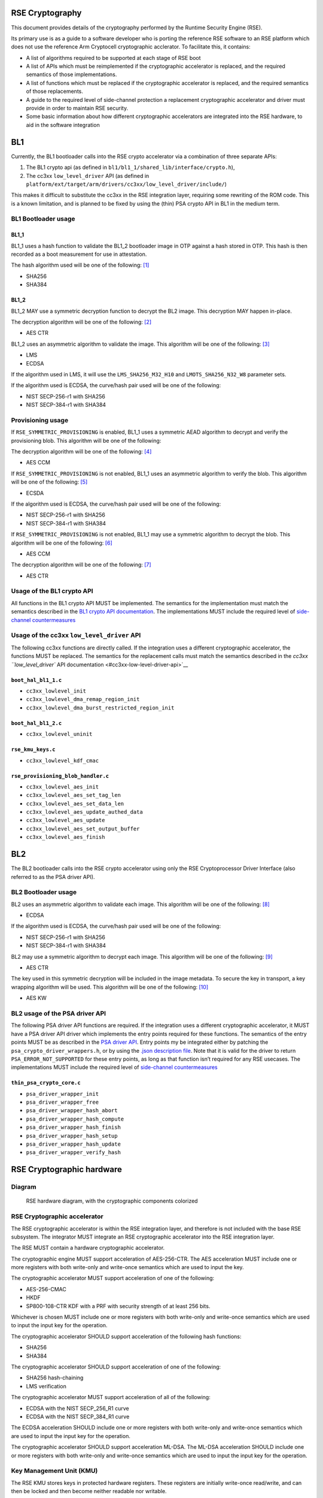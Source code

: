 RSE Cryptography
================

This document provides details of the cryptography performed by the
Runtime Security Engine (RSE).

Its primary use is as a guide to a software developer who is porting the
reference RSE software to an RSE platform which does not use the
reference Arm Cryptocell cryptographic acclerator. To facilitate this,
it contains:

-  A list of algorithms required to be supported at each stage of RSE
   boot
-  A list of APIs which must be reimplemented if the cryptographic
   accelerator is replaced, and the required semantics of those
   implementations.
-  A list of functions which must be replaced if the cryptographic
   accelerator is replaced, and the required semantics of those
   replacements.
-  A guide to the required level of side-channel protection a
   replacement cryptographic accelerator and driver must provide in
   order to maintain RSE security.
-  Some basic information about how different cryptographic accelerators
   are integrated into the RSE hardware, to aid in the software
   integration


BL1
===

Currently, the BL1 bootloader calls into the RSE crypto accelerator via
a combination of three separate APIs:

1. The BL1 crypto api (as defined in
   ``bl1/bl1_1/shared_lib/interface/crypto.h``),
2. The cc3xx ``low_level_driver`` API (as defined in
   ``platform/ext/target/arm/drivers/cc3xx/low_level_driver/include/``)

This makes it difficult to substitute the cc3xx in the RSE integration
layer, requiring some rewriting of the ROM code. This is a known
limitation, and is planned to be fixed by using the (thin) PSA crypto
API in BL1 in the medium term.

BL1 Bootloader usage
--------------------

BL1_1
~~~~~

BL1_1 uses a hash function to validate the BL1_2 bootloader image in OTP
against a hash stored in OTP. This hash is then recorded as a boot
measurement for use in attestation.

The hash algorithm used will be one of the following: [1]_

-  SHA256
-  SHA384

BL1_2
~~~~~

BL1_2 MAY use a symmetric decryption function to decrypt the BL2 image.
This decryption MAY happen in-place.

The decryption algorithm will be one of the following: [2]_

-  AES CTR

BL1_2 uses an asymmetric algorithm to validate the image. This algorithm
will be one of the following: [3]_

-  LMS
-  ECDSA

If the algorithm used in LMS, it will use the ``LMS_SHA256_M32_H10`` and
``LMOTS_SHA256_N32_W8`` parameter sets.

If the algorithm used is ECDSA, the curve/hash pair used will be one of
the following:

-  NIST SECP-256-r1 with SHA256
-  NIST SECP-384-r1 with SHA384

Provisioning usage
------------------

If ``RSE_SYMMETRIC_PROVISIONING`` is enabled, BL1_1 uses a symmetric
AEAD algorithm to decrypt and verify the provisioning blob. This
algorithm will be one of the following:

The decryption algorithm will be one of the following: [4]_

-  AES CCM

If ``RSE_SYMMETRIC_PROVISIONING`` is not enabled, BL1_1 uses an
asymmetric algorithm to verify the blob. This algorithm will be one of
the following: [5]_

-  ECSDA

If the algorithm used is ECDSA, the curve/hash pair used will be one of
the following:

-  NIST SECP-256-r1 with SHA256
-  NIST SECP-384-r1 with SHA384

If ``RSE_SYMMETRIC_PROVISIONING`` is not enabled, BL1_1 may use a
symmetric algorithm to decrypt the blob. This algorithm will be one of
the following: [6]_

-  AES CCM

The decryption algorithm will be one of the following: [7]_

-  AES CTR

Usage of the BL1 crypto API
---------------------------

All functions in the BL1 crypto API MUST be implemented. The semantics
for the implementation must match the semantics described in the `BL1
crypto API documentation <#bl1-crypto-api>`__. The implementations MUST
include the required level of `side-channel
countermeasures <#side-channel-countermeasures>`__

Usage of the cc3xx ``low_level_driver`` API
-------------------------------------------

The following cc3xx functions are directly called. If the integration
uses a different cryptographic accelerator, the functions MUST be
replaced. The semantics for the replacement calls must match the
semantics described in the `cc3xx ``low_level_driver`` API
documentation <#cc3xx-low-level-driver-api>`__

``boot_hal_bl1_1.c``
~~~~~~~~~~~~~~~~~~~~

-  ``cc3xx_lowlevel_init``
-  ``cc3xx_lowlevel_dma_remap_region_init``
-  ``cc3xx_lowlevel_dma_burst_restricted_region_init``

``boot_hal_bl1_2.c``
~~~~~~~~~~~~~~~~~~~~

-  ``cc3xx_lowlevel_uninit``

``rse_kmu_keys.c``
~~~~~~~~~~~~~~~~~~

-  ``cc3xx_lowlevel_kdf_cmac``

``rse_provisioning_blob_handler.c``
~~~~~~~~~~~~~~~~~~~~~~~~~~~~~~~~~~~

-  ``cc3xx_lowlevel_aes_init``
-  ``cc3xx_lowlevel_aes_set_tag_len``
-  ``cc3xx_lowlevel_aes_set_data_len``
-  ``cc3xx_lowlevel_aes_update_authed_data``
-  ``cc3xx_lowlevel_aes_update``
-  ``cc3xx_lowlevel_aes_set_output_buffer``
-  ``cc3xx_lowlevel_aes_finish``

BL2
===

The BL2 bootloader calls into the RSE crypto accelerator using only the
RSE Cryptoprocessor Driver Interface (also referred to as the PSA driver
API).

BL2 Bootloader usage
--------------------

BL2 uses an asymmetric algorithm to validate each image. This algorithm
will be one of the following: [8]_

-  ECDSA

If the algorithm used is ECDSA, the curve/hash pair used will be one of
the following:

-  NIST SECP-256-r1 with SHA256
-  NIST SECP-384-r1 with SHA384

BL2 may use a symmetric algorithm to decrypt each image. This algorithm
will be one of the following: [9]_

-  AES CTR

The key used in this symmetric decryption will be included in the image
metadata. To secure the key in transport, a key wrapping algorithm will
be used. This algorithm will be one of the following: [10]_

-  AES KW

BL2 usage of the PSA driver API
-------------------------------

The following PSA driver API functions are required. If the integration
uses a different cryptographic accelerator, it MUST have a PSA driver
API driver which implements the entry points required for these
functions. The semantics of the entry points MUST be as described in the
`PSA driver API <https://github.com/Mbed-TLS/TF-PSA-Crypto/blob/main/docs/proposed/psa-driver-interface.md#driver-entry-point>`_.
Entry points my be integrated either by patching the
``psa_crypto_driver_wrappers.h``, or by using the
`.json description file <https://github.com/Mbed-TLS/TF-PSA-Crypto/blob/main/docs/proposed/psa-driver-interface.md#driver-description-syntax>`_.
Note that it is valid for the driver to return ``PSA_ERROR_NOT_SUPPORTED`` for
these entry points, as long as that function isn’t required for any RSE
usecases. The implementations MUST include the required level of `side-channel
countermeasures <#side-channel-countermeasures>`__

``thin_psa_crypto_core.c``
~~~~~~~~~~~~~~~~~~~~~~~~~~

-  ``psa_driver_wrapper_init``
-  ``psa_driver_wrapper_free``
-  ``psa_driver_wrapper_hash_abort``
-  ``psa_driver_wrapper_hash_compute``
-  ``psa_driver_wrapper_hash_finish``
-  ``psa_driver_wrapper_hash_setup``
-  ``psa_driver_wrapper_hash_update``
-  ``psa_driver_wrapper_verify_hash``

RSE Cryptographic hardware
==========================

Diagram
-------

.. figure:: diagrams/crypto_hw.png
   :alt: RSE hardware diagram, with the cryptographic components colorized

   RSE hardware diagram, with the cryptographic components colorized

RSE Cryptographic accelerator
-----------------------------

The RSE cryptographic accelerator is within the RSE integration layer,
and therefore is not included with the base RSE subsystem. The
integrator MUST integrate an RSE cryptographic accelerator into the RSE
integration layer.

The RSE MUST contain a hardware cryptographic accelerator.

The cryptographic engine MUST support acceleration of AES-256-CTR. The
AES acceleration MUST include one or more registers with both write-only
and write-once semantics which are used to input the key.

The cryptographic accelerator MUST support acceleration of one of the
following:

-  AES-256-CMAC
-  HKDF
-  SP800-108-CTR KDF with a PRF with security strength of at least 256
   bits.

Whichever is chosen MUST include one or more registers with both
write-only and write-once semantics which are used to input the input
key for the operation.

The cryptographic accelerator SHOULD support acceleration of the
following hash functions:

-  SHA256
-  SHA384

The cryptographic accelerator SHOULD support acceleration of one of the
following:

-  SHA256 hash-chaining
-  LMS verification

The cryptographic accelerator MUST support acceleration of all of the
following:

-  ECDSA with the NIST SECP_256_R1 curve
-  ECDSA with the NIST SECP_384_R1 curve

The ECDSA acceleration SHOULD include one or more registers with both
write-only and write-once semantics which are used to input the input
key for the operation.

The cryptographic accelerator SHOULD support acceleration ML-DSA. The
ML-DSA acceleration SHOULD include one or more registers with both
write-only and write-once semantics which are used to input the input
key for the operation.

Key Management Unit (KMU)
-------------------------

The RSE KMU stores keys in protected hardware registers. These registers
are initially write-once read/write, and can then be locked and then
become neither readable nor writable.

The KMU locking operation requires that the following are configured
before locking can occur:

-  The export address
-  The export configuration
-  The key size

The KMU supports 128, 192 and 256 bit keys. RSE symmetric keys MUST be
256 bits.

Once a KMU register is locked, it can be triggered to be exported. The
KMU writes the key to the specified address. Depending on the export
configuration, this can be:

-  Multiple writes to a single key register
-  Writes a set of contiguous key registers

The export register MUST be have both write-only and write-once
semantics.

The KMU also has a set of “Hardware” keys which are input into the KMU
from the LCM when the LCM is released from reset. Hardware keyslots are
identical to locked software keyslots. The number of hardware keyslots,
export address, configuration and key size are configured by RSE RTL
parameters.

A keyslot can be “invalidated”, erasing the key material and unlocking
the slot to be reused. Note that Hardware keyslots cannot be reused
after being invalidated. Note that invalidation does not permanently
destroy hardware keys, as they are still stored in the OTP; after a
reset the LCM will once again export them to the KMU ready to be used.

The integrator MUST prevent bus transactions initiated by the KMU from
being read by any other entity in the system. The recommended
integration is a private bus between the KMU and the cryptographic
accelerator.

The KMU supports masking transactions with a random mask to mitigate
power analysis attacks in transit. Cryptographic accelerators MUST
support unmasking the KMU transactions.

Life Cycle Manager (LCM)
------------------------

The LCM performs two functions in the hardware cryptographic flows.

It performs access control on the OTP memory which contains the Hardware
keys. The Hardware key memory is not readable except under the following
circumstances.

``LCS == LCM_LCS_CM && LCM_SP_ENABLE == true``:

-  ``HUK`` is Read/Write
-  ``GUK`` is Read/Write
-  ``KCE_CM`` is Read/Write
-  ``KP_CM`` is Read/Write

``LCS == LCM_LCS_DM && LCM_SP_ENABLE == true``:

-  ``KCE_DM`` is Read/Write
-  ``KP_DM`` is Read/Write

``LCS == LCM_LCS_RMA``:

-  ``HUK`` is Write-only
-  ``GUK`` is Write-only
-  ``KCE_CM`` is Write-only
-  ``KP_CM`` is Write-only
-  ``KCE_DM`` is Write-only
-  ``KP_DM`` is Write-only

The second function the LCM performs is to export the hardware keys into
the KMU hardware keyslots. The mapping between the keys and keyslots is
detailed below.

========== ===========
Key        KMU slot ID
========== ===========
``KRTL``   0
``HUK``    1
``GUK``    2
``KP_CM``  3
``KCE_CM`` 4
``KP_DM``  5
``KCE_DM`` 6
========== ===========

Keys in OTP memory are protected from tampering by a zero-count. The LCM
hardware performs a chech between the key and the zero-count on every
reset, and if the zero counts do not match the key is not exported to
the KMU.

Runtime Crypto partition
========================

The Runtime Cryptography partition provides cryptographic services to
other secure partitions within the RSE, and if configured callers
outside the RSE. These services are provided via the `PSA crypto
api <https://arm-software.github.io/psa-api/crypto/>`__, and the
services that RSE provides may vary depending on the usecase.

Default Crytocell driver support
--------------------------------

The cc3xx driver supports the following algorithms:

Hash
~~~~

-  ``PSA_ALG_SHA_256``

MAC
~~~

-  ``PSA_KEY_TYPE_AES``

   -  ``PSA_ALG_CMAC``

Cipher
~~~~~~

-  ``PSA_KEY_TYPE_AES``

   -  ``PSA_ALG_ECB``
   -  ``PSA_ALG_CTR``
   -  ``PSA_ALG_CBC``

AEAD
~~~~

-  ``PSA_KEY_TYPE_AES``

   -  ``PSA_ALG_CCM``

Key derivation
~~~~~~~~~~~~~~

-  ``PSA_KEY_TYPE_AES``

   -  ``PSA_ALG_SP800_108_COUNTER_CMAC``

Asymmetric Signature
~~~~~~~~~~~~~~~~~~~~

-  ``PSA_ALG_ECDSA``

   -  ``PSA_ECC_FAMILY_SECP``

Key agreement
~~~~~~~~~~~~~

-  ``PSA_ALG_ECDH``

   -  ``PSA_ECC_FAMILY_SECP``

Additionally, ``PSA_ALG_SHA_384`` is supported in a software
implementation, in order to support ECDSA signing with the
``SECP_384_R1`` curve.

Runtime usage of the PSA driver API
-----------------------------------

The following PSA driver API functions are required. If the integration
uses a different cryptographic accelerator, it MUST have a PSA driver
API driver which implements the entry points required for these
functions. The semantics of the entry points MUST be as described in the
`PSA driver API <https://github.com/Mbed-TLS/TF-PSA-Crypto/blob/main/docs/proposed/psa-driver-interface.md#driver-entry-point>`_.
Entry points my be integrated either by patching the
``psa_crypto_driver_wrappers.h``, or by using the
`.json description file <https://github.com/Mbed-TLS/TF-PSA-Crypto/blob/main/docs/proposed/psa-driver-interface.md#driver-description-syntax>`_.
Note that it is valid for the driver to return ``PSA_ERROR_NOT_SUPPORTED`` for
these entry points, as long as that function isn’t required for any RSE
usecases. The implementations MUST include the required level of `side-channel
countermeasures <#side-channel-countermeasures>`__

``psa_crypto_driver_wrappers.c``
~~~~~~~~~~~~~~~~~~~~~~~~~~~~~~~~

-  ``psa_driver_wrapper_init``
-  ``psa_driver_wrapper_free``
-  ``psa_driver_wrapper_sign_message``
-  ``psa_driver_wrapper_verify_message``
-  ``psa_driver_wrapper_sign_hash``
-  ``psa_driver_wrapper_verify_hash``
-  ``psa_driver_wrapper_generate_key``
-  ``psa_driver_wrapper_cipher_encrypt``
-  ``psa_driver_wrapper_cipher_decrypt``
-  ``psa_driver_wrapper_cipher_encrypt_setup``
-  ``psa_driver_wrapper_cipher_decrypt_setup``
-  ``psa_driver_wrapper_cipher_set_iv``
-  ``psa_driver_wrapper_cipher_update``
-  ``psa_driver_wrapper_cipher_finish``
-  ``psa_driver_wrapper_cipher_abort``
-  ``psa_driver_wrapper_hash_compute``
-  ``psa_driver_wrapper_hash_abort``
-  ``psa_driver_wrapper_hash_finish``
-  ``psa_driver_wrapper_hash_setup``
-  ``psa_driver_wrapper_hash_update``
-  ``psa_driver_wrapper_hash_clone``
-  ``psa_driver_wrapper_aead_encrypt``
-  ``psa_driver_wrapper_aead_decrypt``
-  ``psa_driver_wrapper_aead_encrypt_setup``
-  ``psa_driver_wrapper_aead_decrypt_setup``
-  ``psa_driver_wrapper_aead_set_nonce``
-  ``psa_driver_wrapper_aead_set_lengths``
-  ``psa_driver_wrapper_aead_update_ad``
-  ``psa_driver_wrapper_aead_update``
-  ``psa_driver_wrapper_aead_finish``
-  ``psa_driver_wrapper_aead_verify``
-  ``psa_driver_wrapper_aead_abort``
-  ``psa_driver_wrapper_mac_compute``
-  ``psa_driver_wrapper_mac_sign_setup``
-  ``psa_driver_wrapper_mac_verify_setup``
-  ``psa_driver_wrapper_mac_update``
-  ``psa_driver_wrapper_mac_update``
-  ``psa_driver_wrapper_mac_sign_finish``
-  ``psa_driver_wrapper_mac_verify_finish``
-  ``psa_driver_wrapper_mac_abort``
-  ``psa_driver_wrapper_asymmetric_encrypt``
-  ``psa_driver_wrapper_asymmetric_decrypt``
-  ``psa_driver_wrapper_key_agreement``

``psa_crypto_driver_wrappers_no_static.c``
~~~~~~~~~~~~~~~~~~~~~~~~~~~~~~~~~~~~~~~~~~

-  ``psa_driver_wrapper_export_public_key``

Security strength requirements
==============================

All keys used in RSE MUST have a 256-bit or greater security strength.

Side-channel countermeasures
============================

Secret handling countermeasures
-------------------------------

-  Any Bus parity or DCLS alarms MUST be connected to SAM alarms.

Fault Injection countermeasures
~~~~~~~~~~~~~~~~~~~~~~~~~~~~~~~

-  Secrets used for encryption or signing MUST be copied only by bus
   initiators protected by Dual-Core LockStep (DCLS).
-  Secrets used for encryption or signing MUST only be copied over
   busses protected by partity or other error-correction hardware.
-  Secrets used for decryption or verification MAY be protected in the
   same way.
-  Secret operations SHOULD use software fault injection
   countermeasures.

Power and EM side-channel countermeasures
~~~~~~~~~~~~~~~~~~~~~~~~~~~~~~~~~~~~~~~~~

-  Secrets MUST be copied in the largest block possible.
-  The order of the block copies in a secret copy MUST be randomized.
-  Secrets copies SHOULD NOT include intermediate copies.

Timing side-channel countermeasures
~~~~~~~~~~~~~~~~~~~~~~~~~~~~~~~~~~~

-  Secrets MUST be compared by constant-time functions.
-  Secrets MUST be copied by constant-time functions.

AES countermeasures
-------------------

-  AES hardware MUST connect any hardware countermeasure alarms to the
   SAM.

.. _fault-injection-countermeasures-1:

Fault Injection countermeasures
~~~~~~~~~~~~~~~~~~~~~~~~~~~~~~~

-  AES implementations MUST implement one of the following (which can
   both either be on a per-round or a per-operation basis):

   -  Double-encrypt and compare results
   -  Encrypt-then-decrypt and compare to plaintext

-  AES implememtations SHOULD use software fault injection
   countermeasures within the driver.

.. _power-and-em-side-channel-countermeasures-1:

Power and EM side-channel countermeasures
~~~~~~~~~~~~~~~~~~~~~~~~~~~~~~~~~~~~~~~~~

-  AES implementations must include dummy rounds, inserted at random
   into the encryption and decryption operations.
-  AES implementations must include masking of intermediate values.

   -  If double-encrypt and compare is implemented, the two operations
      MUST use different masks.

.. _timing-side-channel-countermeasures-1:

Timing side-channel countermeasures
~~~~~~~~~~~~~~~~~~~~~~~~~~~~~~~~~~~

-  AES operations MUST be constant-time

KDF countermeasures
-------------------

-  Key derivation hardware MUST connect any hardware countermeasure
   alarms to the SAM.

.. _fault-injection-countermeasures-2:

Fault Injection countermeasures
~~~~~~~~~~~~~~~~~~~~~~~~~~~~~~~

-  KDF implementations MUST implement Double-encrypt and compare results
   (which can both either be on a per-round or a per-operation basis)
-  KDF implememtations SHOULD use software fault injection
   countermeasures within the driver.

.. _power-and-em-side-channel-countermeasures-2:

Power and EM side-channel countermeasures
~~~~~~~~~~~~~~~~~~~~~~~~~~~~~~~~~~~~~~~~~

-  KDF implementations must include dummy rounds, inserted at random
   into the encryption and decryption operations.
-  KDF implementations must include masking of intermediate values.

   -  If double-encrypt and compare is implemented, the two operations
      MUST use different masks.

.. _timing-side-channel-countermeasures-2:

Timing side-channel countermeasures
~~~~~~~~~~~~~~~~~~~~~~~~~~~~~~~~~~~

-  KDF operations MUST be constant-time

ECDSA countermeasures
---------------------

-  ECDSA hardware MUST connect any hardware countermeasure alarms to the
   SAM.

.. _fault-injection-countermeasures-3:

Fault Injection countermeasures
~~~~~~~~~~~~~~~~~~~~~~~~~~~~~~~

-  ECDSA implementations MUST include integrity checks on in-use curve
   parameters
-  ECDSA implementations MUST include checks that any input, output or
   intermediate points are valid curve points.
-  ECDSA implememtations SHOULD use software fault injection
   countermeasures within the driver.

.. _power-and-em-side-channel-countermeasures-3:

Power and EM side-channel countermeasures
~~~~~~~~~~~~~~~~~~~~~~~~~~~~~~~~~~~~~~~~~

-  ECDSA sign implementations MUST use projective coordinates with
   randomized ``z`` coordinates
-  ECDSA sign implementations MUST use lookup tables to perform windowed
   point multiplication.
-  ECDSA sign implementations MUST perform scalar splitting
-  ECDSA sign implementations MUST perform scalar blinding

.. _timing-side-channel-countermeasures-3:

Timing side-channel countermeasures
~~~~~~~~~~~~~~~~~~~~~~~~~~~~~~~~~~~

-  ECDSA sign operations MUST be constant-time

Software fault injection countermeasures
----------------------------------------

The following software fault injection countermeasures SHOULD be used in
security-critical code which is vulnerable to fault injection, for
example, branches into lower-security boot paths, setup of security
hardware, or cryptographic accelerator drivers.

-  Critical variables SHOULD use high hamming-weights
-  Return values SHOULD use high hamming-weights
-  Critical checks SHOULD be performed multiple times
-  Random delays SHOULD be inserted before critical operations

These SHOULD be implemented using the ``fih.h`` header library: \* Any
variables used for implementing branches SHOULD be of type ``fih_int``
\* Any branches should use ``fih_eq`` or ``fih_not_eq`` \* Function
calls SHOULD use ``FIH_CALL``. Any function called by ``FIH_CALL`` MUST
return using ``FIH_RET`` \* Additional delays MAY be inserted using
``fih_delay``

The ``fih.h`` library MUST be configured with the following options:

-  ``TFM_FIH_PROFILE_ON``
-  ``FIH_ENABLE_DELAY``

It MAY be configured with additional options.

BL1 crypto API
==============

This section documents the semantics of various functions in the BL1
crypto API.

crypto.h
--------

``bl1_hash_compute``
~~~~~~~~~~~~~~~~~~~~

.. code:: c

   fih_int bl1_hash_compute(enum tfm_bl1_hash_alg_t alg,
                            const uint8_t *data,
                            size_t data_length,
                            uint8_t *hash,
                            size_t hash_length,
                            size_t *hash_size);

This function computes a hash in a single call. All data to be hashed
must be in a contiguous buffer and be available when this function is
called.

This function MUST compute a hash of the data at the ``data`` pointer of
size ``data_length``.

The hash MUST be copied to the ``hash`` pointer, and must not exceed
``hash_length`` in size. If the calculated hash is larger that
``hash_length``, and error MUST be returned. The value at the
``hash_size`` pointer MUST be set to the size of the hash, except in the
pointer is ``NULL`` in which case it MUST NOT be set.

If the ``alg`` argument is ``TFM_BL1_HASH_ALG_SHA256`` then the hash
MUST be computed using the `SHA-256 hash
algorithm <https://nvlpubs.nist.gov/nistpubs/FIPS/NIST.FIPS.180-4.pdf>`__

If the ``alg`` argument is ``TFM_BL1_HASH_ALG_SHA384`` then the hash
MUST be computed using the `SHA-384 hash
algorithm <https://nvlpubs.nist.gov/nistpubs/FIPS/NIST.FIPS.180-4.pdf>`__

If the ``alg`` argument is any other value, an error MUST be returned.

The implementation MUST pass all NIST CAVP vectors for hashing
`byte-oriented
messages <https://csrc.nist.gov/CSRC/media/Projects/Cryptographic-Algorithm-Validation-Program/documents/shs/shabytetestvectors.zip>`__

The implementation SHOULD pass all NIST CAVP vectors for hashing
`bit-oriented
messages <https://csrc.nist.gov/CSRC/media/Projects/Cryptographic-Algorithm-Validation-Program/documents/shs/shabittestvectors.zip>`__

The implementation MAY include side-channel protections. If side-channel
protections are not included, secret data MUST NOT be input into this
function and This function MUST NOT be used to implement HKDF.

``bl1_hash_init``
~~~~~~~~~~~~~~~~~

.. code:: c

   fih_int bl1_hash_init(enum tfm_bl1_hash_alg_t alg);

This function initializes a multi-part hashing operation, ready for
other functions to be called to input the data.

Before this function is called, the ``bl1_hash_update`` function MUST
NOT be called.

If the ``alg`` argument is ``TFM_BL1_HASH_ALG_SHA256`` then the hash
operation MUST use the `SHA-256 hash
algorithm <https://nvlpubs.nist.gov/nistpubs/FIPS/NIST.FIPS.180-4.pdf>`__

If the ``alg`` argument is ``TFM_BL1_HASH_ALG_SHA384`` then the hash
operation MUST use the `SHA-384 hash
algorithm <https://nvlpubs.nist.gov/nistpubs/FIPS/NIST.FIPS.180-4.pdf>`__

If the ``alg`` argument is any other value, an error MUST be returned.

This function does not include any sort of state object, so hash
operations cannot be interleaved. If ``bl1_hash_init`` has already been
called, and ``bl1_hash_finish`` has not been called to finish the
operation, ``bl1_hash_init`` MUST NOT be called.

``bl1_hash_update``
~~~~~~~~~~~~~~~~~~~

.. code:: c

   fih_int bl1_hash_update(const uint8_t *data,
                           size_t data_length);

This function submits input data to be hashed. It processes the data
according to the initialized hash configuration.

This function MUST input into the hash operation the data at the
``data`` pointer of size ``data_length``.

``bl1_hash_finish``
~~~~~~~~~~~~~~~~~~~

.. code:: c

   fih_int bl1_hash_finish(uint8_t *hash,
                           size_t hash_length,
                           size_t *hash_size);

This function finalizes the hash operation and outputs the hash value.

The hash MUST be copied to the ``hash`` pointer, and must not exceed
``hash_length`` in size. If the calculated hash is larger that
``hash_length``, and error MUST be returned. The value at the
``hash_size`` pointer MUST be set to the size of the hash, except in the
pointer is ``NULL`` in which case it MUST NOT be set.

This function MUST NOT be called if ``bl1_hash_init`` has not been
called.

``bl1_aes_256_ctr_decrypt``
~~~~~~~~~~~~~~~~~~~~~~~~~~~

.. code:: c

   fih_int bl1_aes_256_ctr_decrypt(enum tfm_bl1_key_id_t key_id,
                                   const uint8_t *key_material,
                                   uint8_t *counter,
                                   const uint8_t *ciphertext,
                                   size_t ciphertext_length,
                                   uint8_t *plaintext);

This function computes an AES-CTR decryption with a 256 bit key in a
single call. All data to be decrypted must be in a contiguous buffer and
be available when this function is called.

This function MUST decrypt the data at the ``ciphertext`` pointer of
size ``ciphertext_length``.

The decrypted data MUST be output to the ``plaintext`` pointer, and must
be exactly ``ciphertext_length`` in size.

If the ``key_id`` is ``TFM_BL1_KEY_HUK``, then ``KMU_HW_SLOT_HUK`` MUST
be used in the operation, by the mechanism of being exported from the
KMU directly to the cryptographic accelerator. If this key slot in the
KMU is not valid, this operation MUST return an error. Any key material
passed in ``key_material`` MUST be ignored.

If the ``key_id`` is ``TFM_BL1_KEY_GUK``, then ``KMU_HW_SLOT_GUK`` MUST
be used in the operation, by the mechanism of being exported from the
KMU directly to the cryptographic accelerator. If this key slot in the
KMU is not valid, this operation MUST return an error. Any key material
passed in ``key_material`` MUST be ignored.

If the ``key_id`` is ``TFM_BL1_KEY_BL2_ENCRYPTION``, then
``RSE_KMU_SLOT_CM_IMAGE_ENCRYPTION_KEY`` MUST be used in the operation,
by the mechanism of being exported from the KMU directly to the
cryptographic accelerator. If this key slot in the KMU is not valid,
this operation MUST return an error. Any key material passed in
``key_material`` MUST be ignored.

If the ``key_id`` is ``TFM_BL1_KEY_USER``, then the key passed in the
``key_material`` argument MUST be used in the operation. The ``key_id``
pointer MUST point to a buffer of at least 32 bytes (256 bits) in size.
The key input copying MUST implement the required `side-channel
protections for Secret Handling <#secret-handling-countermeasures>`__.

If the ``key_id`` is any other value, an error MUST be returned.

The implementation MUST pass all NIST CAVP vectors for `AES Known-Answer
Tests <https://csrc.nist.gov/CSRC/media/Projects/Cryptographic-Algorithm-Validation-Program/documents/aes/KAT_AES.zip>`__
where the key length is 256 bits and the mode is CTR.

This function MUST implement the required `side-channel protections for
AES <#aes-countermeasures>`__.

``bl1_derive_key``
~~~~~~~~~~~~~~~~~~

.. code:: c

   fih_int bl1_derive_key(enum tfm_bl1_key_id_t key_id, const uint8_t *label,
                          size_t label_length, const uint8_t *context,
                          size_t context_length, uint32_t *output_key,
                          size_t output_length);

This function derives an unstructured (symmetric) key from an
unstructured input key.

This function MUST implement either:

-  HMAC-based Extract-and-Expand Key Derivation Function (HKDF) as per
   `RFC5869 <https://www.rfc-editor.org/info/rfc5869>`__

   -  If this is chosen, the underlying hash function and/or the
      hardware-accelerated HKDF implementation MUST implement the
      required `side-channel protections for Key
      Derivation <#kdf-countermeasures>`__.
   -  If this is chosen, the cryptographic accelerator MUST contain a
      key register with write-only and write-once semantics to which the
      KMU can export keys for use in the hardware-accelerated HKDF
      operation only.

-  Counter Mode key derivation with AES-CMAC as the chosen pseudorandom
   function (PRF) as per `NIST
   SP800-108 <https://nvlpubs.nist.gov/nistpubs/SpecialPublications/NIST.SP.800-108r1-upd1.pdf>`__
   This function MUST implement the required level of side-channel
   security

   -  If this is chosen, the underlying AES implementation and/or the
      hardware-accelerated SP800-108-CTR-AES-CMAC implementation MUST
      implement the required `side-channel protections for Key
      Derivation <#kdf-countermeasures>`__.

This function MUST use the data at the ``label`` pointer of size
``label_length`` as the label in the derivation operation.

This function MUST use the data at the ``context`` pointer of size
``context_length`` as the context in the derivation operation.

This function MUST derive at key using the chosen KDF of the size
``output_size`` bytes, and output it to the buffer pointed to by
``output_key``. Key output copying MUST implement the required
`side-channel protections for Secret
Handling <#secret-handling-countermeasures>`__.

This function MUST write the output key using exactly 4-byte sized
writes if the ``output_size`` is 4 byte aligned and the ``output_key``
pointer is 4 byte aligned.

This function MUST support ``output_size == 32`` and
``output_size == 48``. It SHOULD support ``output_size == 16``. It MAY
support other output sizes.

If the ``key_id`` is ``TFM_BL1_KEY_HUK``, then ``KMU_HW_SLOT_HUK`` MUST
be used in the operation, by the mechanism of being exported from the
KMU directly to the cryptographic accelerator. If this key slot in the
KMU is not valid, this operation MUST return an error.

If the ``key_id`` is ``TFM_BL1_KEY_GUK``, then ``KMU_HW_SLOT_GUK`` MUST
be used in the operation, by the mechanism of being exported from the
KMU directly to the cryptographic accelerator. If this key slot in the
KMU is not valid, this operation MUST return an error.

If the ``key_id`` is ``TFM_BL1_KEY_BL2_ENCRYPTION``, then
``RSE_KMU_SLOT_CM_IMAGE_ENCRYPTION_KEY`` MUST be used in the operation,
by the mechanism of being exported from the KMU directly to the
cryptographic accelerator. If this key slot in the KMU is not valid,
this operation MUST return an error.

If the ``key_id`` is any other value, an error MUST be returned.

This function MUST produce identical results to any KDF algorithms used
offline to generate keys, for example, the BL2 encryption key.

``bl1_ecc_derive_key``
~~~~~~~~~~~~~~~~~~~~~~

.. code:: c

   fih_int bl1_ecc_derive_key(enum tfm_bl1_ecdsa_curve_t curve, enum tfm_bl1_key_id_t key_id,
                              const uint8_t *label, size_t label_length,
                              const uint8_t *context, size_t context_length,
                              uint32_t *output_key, size_t output_size);

This function derives a structured ECDSA private key from an
unstructured key.

This function MUST implement either:

-  HMAC-based Extract-and-Expand Key Derivation Function (HKDF) as per
   `RFC5869 <https://www.rfc-editor.org/info/rfc5869>`__ as the DRBG
   used to implement ECDSA key pair generation as per `FIPS 168-5
   (appendix
   A.2) <https://nvlpubs.nist.gov/nistpubs/FIPS/NIST.FIPS.186-5.pdf>`__

   -  If this is chosen, the underlying hash function and/or the
      hardware-accelerated HKDF implementation MUST implement MUST
      implement the required `side-channel protections for Key
      Derivation <#kdf-countermeasures>`__.
   -  If this is chosen, the cryptographic accelerator MUST contain a
      key register with write-only and write-once semantics to which the
      KMU can export keys for use in the hardware-accelerated HKDF
      operation only.

-  Counter Mode key derivation with AES-CMAC as the chosen pseudorandom
   function (PRF) as per `NIST
   SP800-108 <https://nvlpubs.nist.gov/nistpubs/SpecialPublications/NIST.SP.800-108r1-upd1.pdf>`__
   as the DRBG used to implement ECDSA key pair generation as per `FIPS
   168-5 (appendix
   A.2) <https://nvlpubs.nist.gov/nistpubs/FIPS/NIST.FIPS.186-5.pdf>`__
   This function MUST implement the required level of side-channel
   security

   -  If this is chosen, the underlying AES implementation and/or the
      hardware-accelerated SP800-108-CTR-AES-CMAC implementation MUST
      implement the required `side-channel protections for Key
      Derivation <#kdf-countermeasures>`__.

-  Hardware-accelerated ECDSA key derivation compliant with `FIPS
   168-5 <https://nvlpubs.nist.gov/nistpubs/FIPS/NIST.FIPS.186-5.pdf>`__

   -  If this is chosen, the cryptographic accelerator MUST contain a
      key register with write-only and write-once semantics to which the
      KMU can export keys for use in the hardware-accelerated ECDSA
      derivation operation only.

This function MUST derive at key using the chosen KDF of the size
``output_size`` bytes, and output it to the buffer pointed to by
``output_key``. Key output copying MUST implement the required
`side-channel protections for Secret
Handling <#secret-handling-countermeasures>`__.

If the ``curve`` argument is ``TFM_BL1_CURVE_P256`` then the value
output to ``output_key`` MUST be a valid private key for the `NIST
SECP256R1
curve <https://nvlpubs.nist.gov/nistpubs/SpecialPublications/NIST.SP.800-186.pdf>`__

If the ``curve`` argument is ``TFM_BL1_CURVE_P384`` then the value
output to ``output_key`` MUST be a valid private key for the `NIST
SECP384R1
curve <https://nvlpubs.nist.gov/nistpubs/SpecialPublications/NIST.SP.800-186.pdf>`__

The private key output to ``output_key`` must be in  [11]_ format

If the ``curve`` argument is any other value, an error MUST be returned.

This function MUST use the data at the ``label`` pointer of size
``label_length`` as the label in the derivation operation.

This function MUST use the data at the ``context`` pointer of size
``context_length`` as the context in the derivation operation.

This function MUST write the output key using exactly 4-byte sized
writes if the ``output_size`` is 4 byte aligned and the ``output_key``
pointer is 4 byte aligned.

If the ``key_id`` is ``TFM_BL1_KEY_HUK``, then ``KMU_HW_SLOT_HUK`` MUST
be used in the operation, by the mechanism of being exported from the
KMU directly to the cryptographic accelerator. If this key slot in the
KMU is not valid, this operation MUST return an error.

If the ``key_id`` is ``TFM_BL1_KEY_GUK``, then ``KMU_HW_SLOT_GUK`` MUST
be used in the operation, by the mechanism of being exported from the
KMU directly to the cryptographic accelerator. If this key slot in the
KMU is not valid, this operation MUST return an error.

If the ``key_id`` is any other value, an error MUST be returned.

This function MUST produce identical results to any KDF algorithms used
offline to generate keys, for example, the Attestation key.

``bl1_ecdsa_verify``
~~~~~~~~~~~~~~~~~~~~

.. code:: c

   fih_int bl1_ecdsa_verify(enum tfm_bl1_ecdsa_curve_t curve,
                            uint8_t *key, size_t key_size,
                            const uint8_t *hash,
                            size_t hash_length,
                            const uint8_t *signature,
                            size_t signature_size);

This function verifies an ECDSA signature over a hash.

This function MUST use the data at the ``key`` pointer of size
``key_size`` as the ECDSA key. If ``key_size`` is odd, then the first
byte must be ``0x04`` and must be discarded. The remaining ``key``
buffer MUST be used as the public key point in the format ``x || y``
where ``x`` and ``y`` are raw ECDSA coordinates. [12]_

This function MUST use the data at the ``hash`` pointer of size
``hash_len`` as the hash to be verified.

This function MUST use the data at the ``signature`` pointer of size
``signature_len`` as the signature to be verified.

This function MUST return success only if the signature verification
succeeds

This function MUST implement the required `side-channel protections for
ECDSA <#ecdsa-countermeasures>`__.

cc3xx ``low_level_driver`` API
==============================

This section documents the semantics of various functions in the cc3xx
``low_level_driver`` API.

``cc3xx_init.h``
----------------

``cc3xx_lowlevel_init``
~~~~~~~~~~~~~~~~~~~~~~~

.. code:: c

   cc3xx_err_t cc3xx_lowlevel_init(void);

This function initializes the cryptographic accelerator. Before this
function is called, the accelerator MUST NOT be used. After calling it,
the accelerator is ready for use (or an error is returned).

It SHOULD be called in each boot stage, as the cryptographic
accelerator’s state might be stored in data sections that are
reinitialized between stages.

``cc3xx_lowlevel_uninit``
~~~~~~~~~~~~~~~~~~~~~~~~~

.. code:: c

   cc3xx_err_t cc3xx_lowlevel_uninit(void);

This function uninitializes the cryptographic accelerator. Once this is
called, the accelerator MUST NOT be used again until
``cc3xx_lowlevel_init`` is called again.

It SHOULD be called at the end of each boot stage or before reset, to
ensure that any retained state does not leak across stages. It MUST
erase all secret data within the accelerator.

``cc3xx_dma.h``
---------------

``cc3xx_lowlevel_dma_remap_region_init``
~~~~~~~~~~~~~~~~~~~~~~~~~~~~~~~~~~~~~~~~

.. code:: c

   void cc3xx_lowlevel_dma_remap_region_init(uint32_t remap_region_idx,
                                             const cc3xx_dma_remap_region_t *region);

This function configures a memory remap region. Any DMA access to an
address within the specified region is redirected to the calculated
remap base, including an optional per-CPU offset.

It is used when the system requires address translation between CPU and
accelerator access paths—for example, when remapping CPU TCM accesses
for use by the cryptographic engine.

This function MUST be called before accessing memory that requires
remapping by the DMA.

``cc3xx_lowlevel_dma_burst_restricted_region_init``
~~~~~~~~~~~~~~~~~~~~~~~~~~~~~~~~~~~~~~~~~~~~~~~~~~~

.. code:: c

   void cc3xx_lowlevel_dma_burst_restricted_region_init(uint32_t region_idx,
       const cc3xx_dma_burst_restricted_region_t *region);

This function defines a region where the bus does not support burst
transactions. Within this region, the cryptographic engine will use
word-aligned accesses instead of bursts.

This is typically used when writing secret material directly into KMU or
other hardware-protected areas that do not allow burst transfers.

It MUST be called before any DMA accesses to such regions occur.

``cc3xx_aes.h``
---------------

``cc3xx_lowlevel_aes_init``
~~~~~~~~~~~~~~~~~~~~~~~~~~~

.. code:: c

   cc3xx_err_t cc3xx_lowlevel_aes_init(
       cc3xx_aes_direction_t direction,
       cc3xx_aes_mode_t mode, cc3xx_aes_key_id_t key_id,
       const uint32_t *key, cc3xx_aes_keysize_t key_size,
       const uint32_t *iv, size_t iv_len);

This function initializes an AES operation with the specified
parameters.

This function MUST be called before any other AES functions are called.

This function MUST implement the required `side-channel protections for
AES <#aes-countermeasures>`__.

``cc3xx_lowlevel_aes_get_state``
~~~~~~~~~~~~~~~~~~~~~~~~~~~~~~~~

.. code:: c

   void cc3xx_lowlevel_aes_get_state(struct cc3xx_aes_state_t *state);

This function retrieves the current internal state of the AES operation.
It allows pausing and resuming of AES operations across execution
stages.

This function is used in conjunction with
``cc3xx_lowlevel_aes_set_state`` to resume an operation from a
previously saved state.

This function MUST implement the required `side-channel protections for
AES <#aes-countermeasures>`__.

``cc3xx_lowlevel_aes_set_state``
~~~~~~~~~~~~~~~~~~~~~~~~~~~~~~~~

.. code:: c

   cc3xx_err_t cc3xx_lowlevel_aes_set_state(const struct cc3xx_aes_state_t *state);

This function sets the internal state of the AES operation from a
previously saved state. It reinitializes the AES engine based on the
provided state and eliminates the need for a separate call to
``cc3xx_lowlevel_aes_init``.

This function MUST implement the required `side-channel protections for
AES <#aes-countermeasures>`__.

``cc3xx_lowlevel_aes_set_tag_len``
~~~~~~~~~~~~~~~~~~~~~~~~~~~~~~~~~~

.. code:: c

   void cc3xx_lowlevel_aes_set_tag_len(uint32_t tag_len);

This function sets the tag length for authenticated encryption modes
(AEAD), such as GCM or CCM. If called in modes that are not AEAD, this
function is a no-op.

It MAY be called before ``cc3xx_lowlevel_aes_finish`` when using AEAD
modes to ensure proper tag generation or verification. If the function
is not called, then the tag length will be the maximum allowed for that
mode.

``cc3xx_lowlevel_aes_set_data_len``
~~~~~~~~~~~~~~~~~~~~~~~~~~~~~~~~~~~

.. code:: c

   void cc3xx_lowlevel_aes_set_data_len(uint32_t to_crypt_len, uint32_t to_auth_len);

This function sets the expected data lengths for AES operations,
specifically used for CCM mode. It configures how much data will be
encrypted and how much will be authenticated but not encrypted.

This function MUST be called before any data input in CCM mode. It MAY
be called in other modes.

``cc3xx_lowlevel_aes_set_output_buffer``
~~~~~~~~~~~~~~~~~~~~~~~~~~~~~~~~~~~~~~~~

.. code:: c

   void cc3xx_lowlevel_aes_set_output_buffer(uint8_t *out, size_t out_len);

This function specifies the buffer where the AES engine should place its
output. It MUST be called before ``cc3xx_lowlevel_aes_update`` to ensure
that the output has a valid destination.

If the size of the buffer is smaller than the input data, the update
operation will fail.

The output buffer MUST NOT be set when the amount of data input is not a
multiple of 16 bytes.

``cc3xx_lowlevel_aes_update``
~~~~~~~~~~~~~~~~~~~~~~~~~~~~~

.. code:: c

   cc3xx_err_t cc3xx_lowlevel_aes_update(const uint8_t* in, size_t in_len);

This function submits input data to be encrypted or decrypted. It
processes the data according to the initialized AES configuration and
stores the result in the buffer configured via
``cc3xx_lowlevel_aes_set_output_buffer``.

This function MUST NOT be called before ``cc3xx_lowlevel_aes_init`` or
after ``cc3xx_lowlevel_aes_finish``.

This function MUST implement the required `side-channel protections for
AES <#aes-countermeasures>`__.

``cc3xx_lowlevel_aes_update_authed_data``
~~~~~~~~~~~~~~~~~~~~~~~~~~~~~~~~~~~~~~~~~

.. code:: c

   void cc3xx_lowlevel_aes_update_authed_data(const uint8_t* in, size_t in_len);

This function inputs additional authenticated data (AAD) for AEAD/MAC
modes, such as GCM and CCM. It MUST be called before any data is
processed using ``cc3xx_lowlevel_aes_update``.

This function MUST NOT be called after starting data
encryption/decryption (via ``cc3xx_lowlevel_aes_update``). AAD and other
input data cannot be interleaved.

This function MUST implement the required `side-channel protections for
AES <#aes-countermeasures>`__.

``cc3xx_lowlevel_aes_finish``
~~~~~~~~~~~~~~~~~~~~~~~~~~~~~

.. code:: c

   cc3xx_err_t cc3xx_lowlevel_aes_finish(uint32_t *tag, size_t *size);

This function finalizes the AES operation and processes any remaining
buffered data. In AEAD modes, it also produces or verifies the
authentication tag.

If ``tag`` is non-NULL, it will either be written with the generated tag
(encryption) or compared against the provided tag (decryption). The size
of the tag defaults to 16 bytes if not explicitly set via
``cc3xx_lowlevel_aes_set_tag_len``.

This function implicitly uninitializes the AES engine on success. On
failure, the engine must be explicitly uninitialized using
``cc3xx_lowlevel_aes_uninit``.

This function MUST implement the required `side-channel protections for
AES <#aes-countermeasures>`__.

``cc3xx_lowlevel_aes_uninit``
~~~~~~~~~~~~~~~~~~~~~~~~~~~~~

.. code:: c

   void cc3xx_lowlevel_aes_uninit(void);

This function uninitializes the AES engine. It MUST be called once the
AES operation is complete, especially to clear any internal state and
secret keying material.

This function DOES NOT get called implicitly on failure and must be
manually invoked to clean up state even in the case of errors.

``cc3xx_kdf.h``
---------------

``cc3xx_lowlevel_kdf_cmac``
~~~~~~~~~~~~~~~~~~~~~~~~~~~

.. code:: c

   cc3xx_err_t cc3xx_lowlevel_kdf_cmac(
       cc3xx_aes_key_id_t key_id, const uint32_t *key,
       cc3xx_aes_keysize_t key_size,
       const uint8_t *label, size_t label_length,
       const uint8_t *context, size_t context_length,
       uint32_t *output_key, size_t out_length);

This function implements a counter-mode KDF following NIST SP800-108
revision 1 update 1. It uses AES in CMAC mode as the pseudo-random
function, according to SP800-38B.

This function MUST produce identical results to any KDF algorithms used
offline to generate keys, for example, the CM and DM master keys.

This function MUST implement the required `side-channel protections for
Key Derivation <#kdf-countermeasures>`__.

.. [1]
   SM3 might also be used in future

.. [2]
   SM4 CTR might also be used in future

.. [3]
   SM2 might also be used in future

.. [4]
   SM4 CCM might also be used in future

.. [5]
   SM2 might also be used in future

.. [6]
   SM4 CCM might also be used in future

.. [7]
   SM4 CCM might also be used in future

.. [8]
   SM2 might also be used in future

.. [9]
   SM4 CTR might also be used in future

.. [10]
   SM4 KW might also be used in future

.. [11]
   FIXME is it little or big-endian?

.. [12]
   FIXME are they little or big-endian
